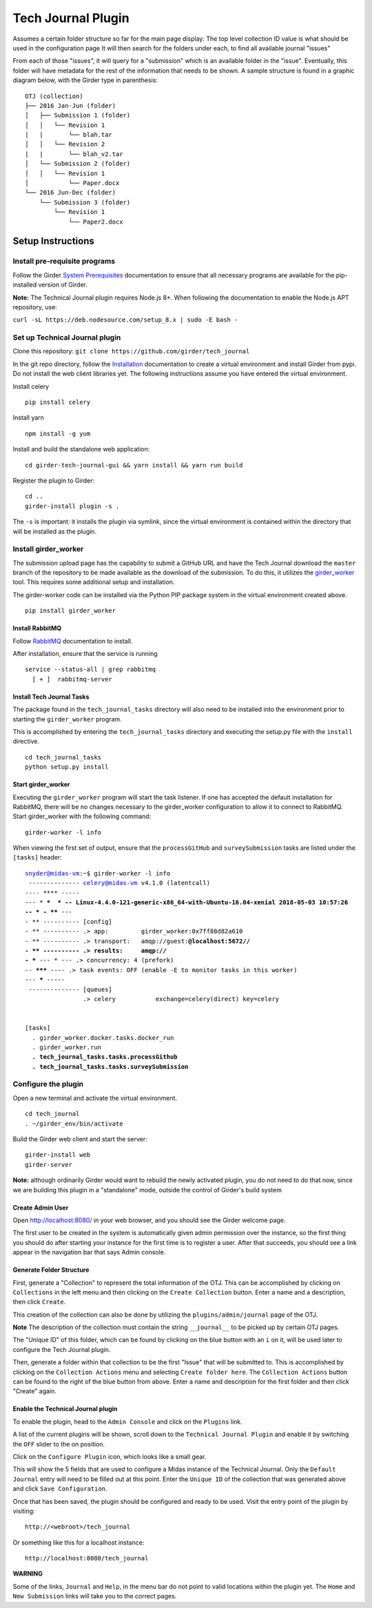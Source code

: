 Tech Journal Plugin |build-status| |license-badge|
==================================================

Assumes a certain folder structure so far for the main page display:
The top level collection ID value is what should be used in the configuration page
It will then search for the folders under each, to find all available journal "issues"

From each of those "issues", it will query for a "submission" which is an available folder
in the "issue".  Eventually, this folder will have metadata for the rest of the information
that needs to be shown.  A sample structure is found in a graphic diagram below, with the Girder
type in parenthesis:

.. parsed-literal::

   OTJ (collection)
   ├── 2016 Jan-Jun (folder)
   │   ├── Submission 1 (folder)
   │   │   └── Revision 1
   |   |       └── blah.tar
   │   │   └── Revision 2
   |   |       └── blah_v2.tar
   │   └── Submission 2 (folder)
   │   │   └── Revision 1
   │           └── Paper.docx
   └── 2016 Jun-Dec (folder)
       └── Submission 3 (folder)
           └── Revision 1
               └── Paper2.docx

Setup Instructions
------------------

Install pre-requisite programs
++++++++++++++++++++++++++++++

Follow the Girder `System Prerequisites`_ documentation to ensure that all
necessary programs are available for the pip-installed version of Girder.

**Note:** The Technical Journal plugin requires Node.js 8+. When following the
documentation to enable the Node.js APT repository, use:

``curl -sL https://deb.nodesource.com/setup_8.x | sudo -E bash -``


Set up Technical Journal plugin
+++++++++++++++++++++++++++++++

Clone this repository: ``git clone https://github.com/girder/tech_journal``

In the git repo directory, follow the Installation_ documentation to create a
virtual environment and install Girder from pypi. Do not install the web client
libraries yet. The following instructions assume you have entered the virtual
environment.

Install celery

.. parsed-literal::
  pip install celery

Install yarn

.. parsed-literal::
  npm install -g yum

Install and build the standalone web application:

.. parsed-literal::
  cd girder-tech-journal-gui && yarn install && yarn run build

Register the plugin to Girder:

.. parsed-literal::
  cd ..
  girder-install plugin -s .

The ``-s`` is important: it installs the plugin via symlink, since the virtual
environment is contained within the directory that will be installed as the
plugin.


Install girder_worker
++++++++++++++++++++++

The submission upload page has the capability to submit a GitHub URL and
have the Tech Journal download the ``master`` branch of the repository
to be made available as the download of the submission.  To do this,
it utilizes the girder_worker_ tool.  This requires some additional setup
and installation.

The girder-worker code can be installed via the Python PIP package system in
the virtual environment created above.

.. parsed-literal::

  pip install girder_worker


Install RabbitMQ
________________

Follow RabbitMQ_ documentation to install.

After installation, ensure that the service is running

.. parsed-literal::
  service --status-all | grep rabbitmq
    [ + ]  rabbitmq-server


Install Tech Journal Tasks
__________________________

The package found in the ``tech_journal_tasks`` directory will also need
to be installed into the environment prior to starting the ``girder_worker``
program.

This is accomplished by entering the ``tech_journal_tasks`` directory
and executing the setup.py file with the ``install`` directive.

.. parsed-literal::

  cd tech_journal_tasks
  python setup.py install

Start girder_worker
___________________

Executing the ``girder_worker`` program will start the task listener. If
one has accepted the default installation for RabbitMQ, there will be no
changes necessary to the girder_worker configuration to allow it to connect
to RabbitMQ.  Start girder_worker with the following command:

.. parsed-literal::

  girder-worker -l info

When viewing the first set of output, ensure that the ``processGitHub`` and
``surveySubmission`` tasks are listed under the ``[tasks]`` header:

.. parsed-literal::

  snyder@midas-vm:~$ girder-worker -l info
   -------------- celery@midas-vm v4.1.0 (latentcall)
  ---- **** -----
  --- * ***  * -- Linux-4.4.0-121-generic-x86_64-with-Ubuntu-16.04-xenial 2018-05-03 10:57:26
  -- * - **** ---
  - ** ---------- [config]
  - ** ---------- .> app:         girder_worker:0x7ff88d82a610
  - ** ---------- .> transport:   amqp://guest:**@localhost:5672//
  - ** ---------- .> results:     amqp://
  - *** --- * --- .> concurrency: 4 (prefork)
  -- ******* ---- .> task events: OFF (enable -E to monitor tasks in this worker)
  --- ***** -----
   -------------- [queues]
                  .> celery           exchange=celery(direct) key=celery


  [tasks]
    . girder_worker.docker.tasks.docker_run
    . girder_worker.run
    **. tech_journal_tasks.tasks.processGithub**
    **. tech_journal_tasks.tasks.surveySubmission**

Configure the plugin
++++++++++++++++++++

Open a new terminal and activate the virtual environment.

.. parsed-literal::

  cd tech_journal
  . ~/girder_env/bin/activate

Build the Girder web client and start the server:

.. parsed-literal::

  girder-install web
  girder-server
  
**Note:** although ordinarily Girder would want to rebuild the newly activated
plugin, you do not need to do that now, since we are building this plugin in a
"standalone" mode, outside the control of Girder's build system

Create Admin User
__________________

Open http://localhost:8080/ in your web browser, and you should see the
Girder welcome page.

The first user to be created in the system is automatically given admin
permission over the instance, so the first thing you should do after starting
your instance for the first time is to register a user. After that succeeds,
you should see a link appear in the navigation bar that says Admin console.

Generate Folder Structure
_________________________

First, generate a "Collection" to represent the total information of the OTJ.
This can be accomplished by clicking on ``Collections`` in the left menu and
then clicking on the ``Create Collection`` button. Enter a name and a
description, then click ``Create``.

This creation of the collection can also be done by utilizing the
``plugins/admin/journal`` page of the OTJ.

**Note**  The description of the collection must contain the string
``__journal__`` to be picked up by certain OTJ pages.

The "Unique ID" of this folder, which can be found by clicking on the blue
button with  an ``i`` on it, will be used later to configure the Tech Journal
plugin.

Then, generate a folder within that collection to be the first "Issue" that will
be submitted to. This is accomplished by clicking on the ``Collection Actions``
menu and selecting ``Create folder here``.  The ``Collection Actions`` button
can be found to the right of the blue button from above. Enter a name and
description for the first folder and then click "Create" again.


Enable the Technical Journal plugin
___________________________________


To enable the plugin, head to the ``Admin Console`` and click on the
``Plugins`` link.

A list of the current plugins will be shown, scroll down to the
``Technical Journal Plugin`` and enable it by switching the ``OFF`` slider
to the on position.

Click on the ``Configure Plugin`` icon, which looks like a small gear.

This will show the 5 fields that are used to configure a Midas instance of
the Technical Journal.  Only the ``Default Journal`` entry will need to be
filled out at this point.  Enter the ``Unique ID`` of the collection that was
generated above and click ``Save Configuration``.

Once that has been saved, the plugin should be configured and ready to be used.
Visit the entry point of the plugin by visiting::

   http://<webroot>/tech_journal

Or something like this for a localhost instance::

  http://localhost:8080/tech_journal

**WARNING**

Some of the links, ``Journal`` and ``Help``, in the menu bar do not point to
valid locations within the plugin yet.  The ``Home`` and ``New Submission``
links will take you to the correct pages.


.. |build-status| image:: https://circleci.com/gh/girder/tech_journal.png?style=shield
    :target: https://circleci.com/gh/girder/tech_journal
    :alt: Build Status

.. |license-badge| image:: https://img.shields.io/github/license/girder/tech_journal.svg
    :target: https://raw.githubusercontent.com/girder/tech_journal/master/LICENSE
    :alt: License

.. _`System Prerequisites`: https://girder.readthedocs.io/en/stable/prerequisites.html
.. _`Installation`: https://girder.readthedocs.io/en/stable/installation.html
.. _Girder_Worker: https://github.com/girder/girder_worker
.. _RabbitMQ: https://www.rabbitmq.com/download.html

